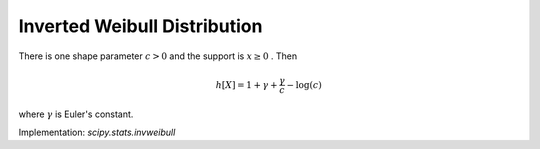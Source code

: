 
.. _continuous-invweibull:

Inverted Weibull Distribution
=============================

There is one shape parameter :math:`c>0` and the support is  :math:`x\geq0` . Then

.. math::
   :nowrap:

    \begin{eqnarray*} f\left(x;c\right) & = & cx^{-c-1}\exp\left(-x^{-c}\right)\\ F\left(x;c\right) & = & \exp\left(-x^{-c}\right)\\ G\left(q;c\right) & = & \left(-\log q\right)^{-1/c}\end{eqnarray*}

.. math::

     h\left[X\right]=1+\gamma+\frac{\gamma}{c}-\log\left(c\right)

where :math:`\gamma` is Euler's constant.

Implementation: `scipy.stats.invweibull`
